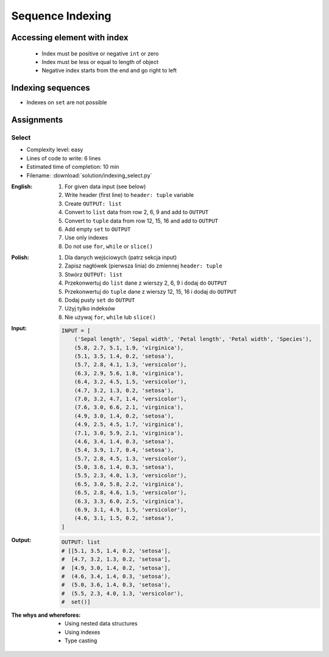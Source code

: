 .. _Sequence Indexing:

*****************
Sequence Indexing
*****************


Accessing element with index
============================
.. highlights::
    * Index must be positive or negative ``int`` or zero
    * Index must be less or equal to length of object
    * Negative index starts from the end and go right to left

.. code-block:: python
    :caption: Indexing from start

    text = 'We choose to go to the Moon!'

    text[0]         # 'W'
    text[1]         # 'e'
    text[23]        # 'M'

.. code-block:: python
    :caption: Indexing from the end

    text = 'We choose to go to the Moon!'

    text[-1]        # '!'
    text[-5]        # 'M'

.. code-block:: python
    :caption: Accessing not existing element

    text = 'We choose to go to the Moon!'

    text[100]
    # IndexError: string index out of range

    text[-100]
    # IndexError: string index out of range


Indexing sequences
==================
* Indexes on ``set`` are not possible

.. code-block:: python
    :caption: Indexing ``str``

    DATA = 'abcde'

    DATA[0]             # 'a'
    DATA[1]             # 'b'
    DATA[2]             # 'c'

    DATA[-0]            # 'a'
    DATA[-1]            # 'e'
    DATA[-2]            # 'd'

.. code-block:: python
    :caption: Indexing ``list``

    DATA = ['a', 'b', 'c', 'd', 'e']

    DATA[0]             # 'a'
    DATA[1]             # 'b'
    DATA[2]             # 'c'

    DATA[-0]            # 'a'
    DATA[-1]            # 'e'
    DATA[-2]            # 'd'

.. code-block:: python
    :caption: Indexing ``tuple``

    DATA = ('a', 'b', 'c', 'd', 'e')

    DATA[0]             # 'a'
    DATA[1]             # 'b'
    DATA[2]             # 'c'

    DATA[-0]            # 'a'
    DATA[-1]            # 'e'
    DATA[-2]            # 'd'

.. code-block:: python
    :caption: Indexing ``set``. Indexes on ``set`` are not possible

    DATA = {'a', 'b', 'c', 'd', 'e'}

    DATA[0]             # TypeError: 'set' object is not subscriptable
    DATA[1]             # TypeError: 'set' object is not subscriptable
    DATA[2]             # TypeError: 'set' object is not subscriptable

    DATA[-0]            # TypeError: 'set' object is not subscriptable
    DATA[-1]            # TypeError: 'set' object is not subscriptable
    DATA[-2]            # TypeError: 'set' object is not subscriptable


Assignments
===========

Select
------
* Complexity level: easy
* Lines of code to write: 6 lines
* Estimated time of completion: 10 min
* Filename: :download:`solution/indexing_select.py`

:English:
    #. For given data input (see below)
    #. Write header (first line) to ``header: tuple`` variable
    #. Create ``OUTPUT: list``
    #. Convert to ``list`` data from row 2, 6, 9 and add to ``OUTPUT``
    #. Convert to ``tuple`` data from row 12, 15, 16 and add to ``OUTPUT``
    #. Add empty ``set`` to ``OUTPUT``
    #. Use only indexes
    #. Do not use ``for``, ``while`` or ``slice()``

:Polish:
    #. Dla danych wejściowych (patrz sekcja input)
    #. Zapisz nagłówek (pierwsza linia) do zmiennej ``header: tuple``
    #. Stwórz ``OUTPUT: list``
    #. Przekonwertuj do ``list`` dane z wierszy 2, 6, 9 i dodaj do ``OUTPUT``
    #. Przekonwertuj do ``tuple`` dane z wierszy 12, 15, 16 i dodaj do ``OUTPUT``
    #. Dodaj pusty ``set`` do ``OUTPUT``
    #. Użyj tylko indeksów
    #. Nie używaj ``for``, ``while`` lub ``slice()``

:Input:
    .. code-block:: python

        INPUT = [
            ('Sepal length', 'Sepal width', 'Petal length', 'Petal width', 'Species'),
            (5.8, 2.7, 5.1, 1.9, 'virginica'),
            (5.1, 3.5, 1.4, 0.2, 'setosa'),
            (5.7, 2.8, 4.1, 1.3, 'versicolor'),
            (6.3, 2.9, 5.6, 1.8, 'virginica'),
            (6.4, 3.2, 4.5, 1.5, 'versicolor'),
            (4.7, 3.2, 1.3, 0.2, 'setosa'),
            (7.0, 3.2, 4.7, 1.4, 'versicolor'),
            (7.6, 3.0, 6.6, 2.1, 'virginica'),
            (4.9, 3.0, 1.4, 0.2, 'setosa'),
            (4.9, 2.5, 4.5, 1.7, 'virginica'),
            (7.1, 3.0, 5.9, 2.1, 'virginica'),
            (4.6, 3.4, 1.4, 0.3, 'setosa'),
            (5.4, 3.9, 1.7, 0.4, 'setosa'),
            (5.7, 2.8, 4.5, 1.3, 'versicolor'),
            (5.0, 3.6, 1.4, 0.3, 'setosa'),
            (5.5, 2.3, 4.0, 1.3, 'versicolor'),
            (6.5, 3.0, 5.8, 2.2, 'virginica'),
            (6.5, 2.8, 4.6, 1.5, 'versicolor'),
            (6.3, 3.3, 6.0, 2.5, 'virginica'),
            (6.9, 3.1, 4.9, 1.5, 'versicolor'),
            (4.6, 3.1, 1.5, 0.2, 'setosa'),
        ]

:Output:
    .. code-block:: python

        OUTPUT: list
        # [[5.1, 3.5, 1.4, 0.2, 'setosa'],
        #  [4.7, 3.2, 1.3, 0.2, 'setosa'],
        #  [4.9, 3.0, 1.4, 0.2, 'setosa'],
        #  (4.6, 3.4, 1.4, 0.3, 'setosa'),
        #  (5.0, 3.6, 1.4, 0.3, 'setosa'),
        #  (5.5, 2.3, 4.0, 1.3, 'versicolor'),
        #  set()]

:The whys and wherefores:
    * Using nested data structures
    * Using indexes
    * Type casting

